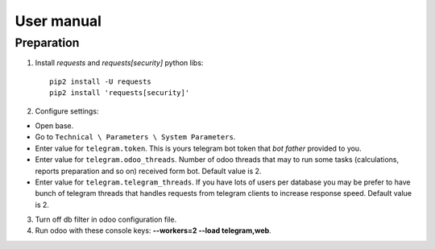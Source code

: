 =============
 User manual
=============


Preparation
===========

1. Install *requests* and *requests[security]* python libs::

    pip2 install -U requests
    pip2 install 'requests[security]'

2. Configure settings:

* Open base.
* Go to ``Technical \ Parameters \ System Parameters``.
* Enter value for ``telegram.token``. This is yours telegram bot token that *bot father* provided to you.
* Enter value for ``telegram.odoo_threads``. Number of odoo threads that may to run some tasks (calculations, reports preparation and so on) received form bot. Default value is 2.
* Enter value for ``telegram.telegram_threads``. If you have lots of users per database you may be prefer to have bunch of telegram threads that handles requests from telegram clients to increase response speed. Default value is 2.

3. Turn off db filter in odoo configuration file.

4. Run odoo with these console keys:  **--workers=2 --load telegram,web**.